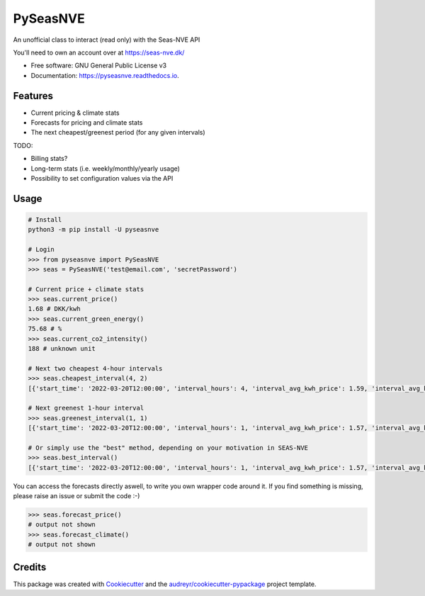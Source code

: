 =========
PySeasNVE
=========


.. image:: https://img.shields.io/pypi/v/pyseasnve.svg
        :target: https://pypi.org/project/pyseasnve/

.. image:: https://readthedocs.org/projects/pyseasnve/badge/?version=latest
        :target: https://pyseasnve.readthedocs.io/en/latest/?version=latest
        :alt: Documentation Status




An unofficial class to interact (read only) with the Seas-NVE API

You'll need to own an account over at https://seas-nve.dk/


* Free software: GNU General Public License v3
* Documentation: https://pyseasnve.readthedocs.io.


Features
--------

* Current pricing & climate stats
* Forecasts for pricing and climate stats
* The next cheapest/greenest period (for any given intervals)

TODO:

* Billing stats?
* Long-term stats (i.e. weekly/monthly/yearly usage)
* Possibility to set configuration values via the API


Usage
------------
.. code-block:: python

        # Install
        python3 -m pip install -U pyseasnve

        # Login
        >>> from pyseasnve import PySeasNVE
        >>> seas = PySeasNVE('test@email.com', 'secretPassword')

        # Current price + climate stats
        >>> seas.current_price()
        1.68 # DKK/kwh
        >>> seas.current_green_energy()
        75.68 # %
        >>> seas.current_co2_intensity()
        188 # unknown unit

        # Next two cheapest 4-hour intervals
        >>> seas.cheapest_interval(4, 2)
        [{'start_time': '2022-03-20T12:00:00', 'interval_hours': 4, 'interval_avg_kwh_price': 1.59, 'interval_avg_kwh_price_estimate': False, 'interval_avg_green_energy_percent': 75.68, 'interval_avg_green_energy_percent_estimate': False}, {'start_time': '2022-03-20T11:00:00', 'interval_hours': 4, 'interval_avg_kwh_price': 1.6, 'interval_avg_kwh_price_estimate': False, 'interval_avg_green_energy_percent': 75.68, 'interval_avg_green_energy_percent_estimate': False}]

        # Next greenest 1-hour interval
        >>> seas.greenest_interval(1, 1)
        [{'start_time': '2022-03-20T12:00:00', 'interval_hours': 1, 'interval_avg_kwh_price': 1.57, 'interval_avg_kwh_price_estimate': False, 'interval_avg_green_energy_percent': 75.68, 'interval_avg_green_energy_percent_estimate': False}]

        # Or simply use the "best" method, depending on your motivation in SEAS-NVE
        >>> seas.best_interval()
        [{'start_time': '2022-03-20T12:00:00', 'interval_hours': 1, 'interval_avg_kwh_price': 1.57, 'interval_avg_kwh_price_estimate': False, 'interval_avg_green_energy_percent': 75.68, 'interval_avg_green_energy_percent_estimate': False}, {'start_time': '2022-03-20T13:00:00', 'interval_hours': 1, 'interval_avg_kwh_price': 1.57, 'interval_avg_kwh_price_estimate': False, 'interval_avg_green_energy_percent': 75.68, 'interval_avg_green_energy_percent_estimate': False}, {'start_time': '2022-03-20T14:00:00', 'interval_hours': 1, 'interval_avg_kwh_price': 1.57, 'interval_avg_kwh_price_estimate': False, 'interval_avg_green_energy_percent': 75.68, 'interval_avg_green_energy_percent_estimate': False}]

You can access the forecasts directly aswell, to write you own wrapper code around it.
If you find something is missing, please raise an issue or submit the code :-)


.. code-block:: python

        >>> seas.forecast_price()
        # output not shown
        >>> seas.forecast_climate()
        # output not shown


Credits
-------

This package was created with Cookiecutter_ and the `audreyr/cookiecutter-pypackage`_ project template.

.. _Cookiecutter: https://github.com/audreyr/cookiecutter
.. _`audreyr/cookiecutter-pypackage`: https://github.com/audreyr/cookiecutter-pypackage
